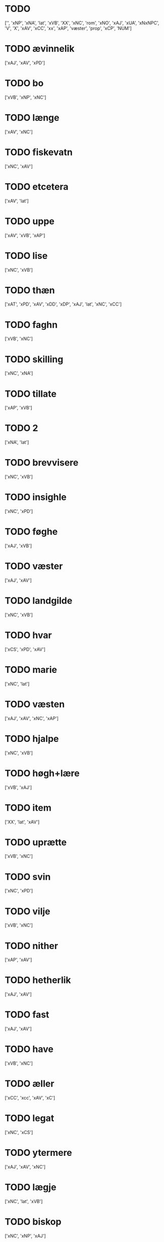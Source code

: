 * TODO  
['', 'xNP', 'xNA', 'lat', 'xVB', 'XX', 'xNC', 'rom', 'xNO', 'xAJ', 'xUA', 'xNxNPC', 'V', 'X', 'xAV', 'xCC', 'xx', 'xAP', 'væster', 'prop', 'xCP', 'NUM']
* TODO  ævinnelik
['xAJ', 'xAV', 'xPD']
* TODO  bo
['xVB', 'xNP', 'xNC']
* TODO  længe
['xAV', 'xNC']
* TODO  fiskevatn
['xNC', 'xAV']
* TODO  etcetera
['xAV', 'lat']
* TODO  uppe
['xAV', 'xVB', 'xAP']
* TODO  lise
['xNC', 'xVB']
* TODO  thæn
['xAT', 'xPD', 'xAV', 'xDD', 'xDP', 'xAJ', 'lat', 'xNC', 'xCC']
* TODO  faghn
['xVB', 'xNC']
* TODO  skilling
['xNC', 'xNA']
* TODO  tillate
['xAP', 'xVB']
* TODO  2
['xNA', 'lat']
* TODO  brevvisere
['xNC', 'xVB']
* TODO  insighle
['xNC', 'xPD']
* TODO  føghe
['xAJ', 'xVB']
* TODO  væster
['xAJ', 'xAV']
* TODO  landgilde
['xNC', 'xVB']
* TODO  hvar
['xCS', 'xPD', 'xAV']
* TODO  marie
['xNC', 'lat']
* TODO  væsten
['xAJ', 'xAV', 'xNC', 'xAP']
* TODO  hjalpe
['xNC', 'xVB']
* TODO  høgh+lære
['xVB', 'xAJ']
* TODO  item
['XX', 'lat', 'xAV']
* TODO  uprætte
['xVB', 'xNC']
* TODO  svin
['xNC', 'xPD']
* TODO  vilje
['xVB', 'xNC']
* TODO  nither
['xAP', 'xAV']
* TODO  hetherlik
['xAJ', 'xAV']
* TODO  fast
['xAJ', 'xAV']
* TODO  have
['xVB', 'xNC']
* TODO  æller
['xCC', 'xcc', 'xAV', 'xC']
* TODO  legat
['xNC', 'xCS']
* TODO  ytermere
['xAJ', 'xAV', 'xNC']
* TODO  lægje
['xNC', 'lat', 'xVB']
* TODO  biskop
['xNC', 'xNP', 'xAJ']
* TODO  vælboren
['xAJ', 'xNC']
* TODO  othensdagh
['xAJ', 'xNC']
* TODO  san
['xNC', 'xAJ']
* TODO  uten
['xAV', 'xAP', 'xCS', 'xCC']
* TODO  skøte
['xVB', 'xNC']
* TODO  aldrigh
['xAV', 'xAJ']
* TODO  gange
['xVB', 'xAJ']
* TODO  domkirkje
['xNC', 'xAJ']
* TODO  fore
['xAV', 'xNC', 'xAP']
* TODO  dele
['xVB', 'xNC']
* TODO  garth
['xNC', 'xAJ', 'xVB']
* TODO  kapitel
['xNC', 'xAJ']
* TODO  bespyrje
['xNC', 'xVB']
* TODO  frue
['xNC', 'xAJ']
* TODO  jorth
['xNC', 'xAJ', 'xVB']
* TODO  han
['xPD', 'xNC', 'xDP']
* TODO  arbejde
['xVB', 'xNC']
* TODO  ehvar
['xAV', 'xPD']
* TODO  tale
['xVB', 'xNC']
* TODO  møte
['xVB', 'xNC']
* TODO  sin
['xDP', 'xPD', 'xNC']
* TODO  bætre
['xAJ', 'xVB']
* TODO  skjal
['xNC', 'xAJ']
* TODO  fri
['xVB', 'xAJ']
* TODO  sanhet
['xNC', 'xVB']
* TODO  mæthen
['xCC', 'xCS', 'xAV']
* TODO  en
['xAT', 'xNA', 'xNO', 'xPD', 'xAV']
* TODO  martyr
['lat', 'xNC']
* TODO  berath
['xAJ', 'xNC']
* TODO  fyr
['xAV', 'xAP']
* TODO  orsak
['xAJ', 'xNC']
* TODO  bethe
['xNC', 'xVB']
* TODO  uplate
['xVB', 'xCC']
* TODO  bything
['xNC', 'xAJ']
* TODO  samfald
['xNC', 'xAJ']
* TODO  under
['xAP', 'xNC', 'lat']
* TODO  tro
['xNC', 'xAJ', 'xVB']
* TODO  næst
['xAJ', 'xAV', 'xAC', 'xAP']
* TODO  thjaneste
['xNC', 'xAV']
* TODO  til
['xAP', 'xAV']
* TODO  beplikte
['xVB', 'xNC']
* TODO  ræt
['xNC', 'xAJ']
* TODO  sva
['xAV', 'xVB', 'sAV']
* TODO  tolv
['xNA', 'xNC']
* TODO  vitherlik
['xAJ', 'xVB']
* TODO  d
['xNO', 'lat']
* TODO  tilbithje
['lat', 'xVB']
* TODO  tilbinde
['xVB', 'xAJ']
* TODO  ixº
['xNO', 'lat']
* TODO  12
['xNA', 'lat']
* TODO  hos
['xAP', 'xAV']
* TODO  avl
['xNC', 'xAJ']
* TODO  thær
['xAV', 'xPD', 'xRP']
* TODO  vare
['xNC', 'xVB']
* TODO  mæstere
['xNC', 'xnc']
* TODO  hværken
['xAV', 'xPD']
* TODO  visse
['xVB', 'xNC']
* TODO  goth
['xAJ', 'xNC']
* TODO  svadan
['xAJ', 'xAV', 'xNC']
* TODO  tilkome
['xVB', 'xNP', 'xAP']
* TODO  bygje
['xVB', 'xAJ']
* TODO  thing
['xNC', 'xNC sD']
* TODO  torgh+gate
['xAJ', 'xNC']
* TODO  sæghjelse
['xNC', 'xPD']
* TODO  uti
['xAP', 'xAV', 'xAT', 'xNC', 'xAJ', 'xPD']
* TODO  æfterkomere
['xNC', 'xAJ', 'xNP']
* TODO  hemle
['xVB', 'xNC']
* TODO  næthen
['xAV', 'xAP']
* TODO  gensæghjelse
['xNC', 'xPD', 'xAJ']
* TODO  arving
['xNC', 'xVB', 'xAJ']
* TODO  min
['xDP', 'xPD']
* TODO  dandeman
['xNC', 'xAJ']
* TODO  forsømelse
['xNC', 'xPD']
* TODO  væl
['xAJ', 'xAV']
* TODO  eghe
['xNC', 'xVB']
* TODO  sunnen
['xAJ', 'xAV']
* TODO  fulbyrth
['xNC', 'xAJ']
* TODO  ske
['xVB', 'xNC']
* TODO  leghe
['xNC', 'xVB']
* TODO  unne
['xVB', 'xAJ']
* TODO  fare
['xVB', 'xNC']
* TODO  bjug
['xNC', 'xVB']
* TODO  petri
['xNC', 'lat']
* TODO  up
['xAP', 'xAV']
* TODO  i+mot
['xAP', 'xAV', 'xVB']
* TODO  in
['lat', 'xAV']
* TODO  grot
['xNC', 'xCS']
* TODO  nær
['xAJ', 'xAP']
* TODO  kænne
['xVB', 'xNC']
* TODO  føthe
['xVB', 'xNC']
* TODO  nathe
['xNC', 'xVB']
* TODO  misse
['xNC', 'xVB']
* TODO  af
['xAP', 'xAV']
* TODO  skikke
['xVB', 'lat']
* TODO  forbjuthe
['xVB', 'xNC']
* TODO  eneste
['xAV', 'xAJ']
* TODO  ænge
['xAV', 'xPD', 'xPI']
* TODO  rætlik
['xAJ', 'xAV']
* TODO  platse
['xNC', 'xVB']
* TODO  rætte
['xVB', 'xAJ']
* TODO  nærværende
['xAJ', 'xVB']
* TODO  mæth
['xAP', 'lat', 'xAV']
* TODO  thæs
['xPD', 'xAV']
* TODO  halde
['xVB', 'xNC']
* TODO  al
['xAJ', 'xNC', 'xAP']
* TODO  forthum
['xAJ', 'xAV']
* TODO  thæslike
['xAJ', 'xAV']
* TODO  tiltal
['xNC', 'xAJ']
* TODO  mot
['xAP', 'xAV']
* TODO  tha
['xAV', 'xCS']
* TODO  i
['xAP', 'xAV', 'xaP', 'xPD', 'xNC', 'xNA', 'xAT']
* TODO  vægh
['xNC', 'xAV', 'xVB']
* TODO  proxima
['xAJ', 'lat']
* TODO  undentaken
['xAJ', 'xAV']
* TODO  tilhøre
['xVB', 'xNC']
* TODO  ok
['xCC', 'xAV', 'xVB', 'xNC', 'xcc', 'xC', 'xAP']
* TODO  minde
['xVB', 'xNC']
* TODO  tiltake
['xVB', 'xAJ']
* TODO  vinlik
['xAJ', 'xAV']
* TODO  foruten
['xAP', 'xNC']
* TODO  burghere
['xNC', 'xAJ']
* TODO  beskethen
['xAJ', 'xNC']
* TODO  xl
['lat', 'rom']
* TODO  uptil
['xAP', 'xAV']
* TODO  gærthe
['xVB', 'xNC']
* TODO  tjughe
['xNA', '', 'xNC']
* TODO  anner
['xPD', 'xNO']
* TODO  hun
['xPD', 'xNP', 'xNC', 'xDP']
* TODO  gave
['xVB', 'xNC']
* TODO  thi
['xAV', 'xCS', 'xPD']
* TODO  thænne
['xDD', 'xPD', 'xAT', 'xAV', 'xCC']
* TODO  særdeles
['xAV', 'xAJ']
* TODO  tve
['xPD', 'xNA', 'xMA', 'xVB', 'xAV']
* TODO  ut
['xAV', 'lat', 'xAP']
* TODO  kirkje
['xNC', 'xAJ']
* TODO  døth
['xNC', 'xAJ']
* TODO  ærlik
['xAJ', 'xNC', 'xVB']
* TODO  forskreven
['xAJ', 'xCS']
* TODO  strængelik
['xAJ', 'xAV']
* TODO  upovena
['xAP', 'xAV']
* TODO  fjarthe
['xNO', 'xNA']
* TODO  samthykje
['xNC', 'xVB']
* TODO  forfather
['xNC', 'xVB']
* TODO  være
['xVB', 'xVN', 'lat', 'xDP', 'xNC']
* TODO  stathigh
['xAJ', 'xAV']
* TODO  sundagh
['xAJ', 'xNC']
* TODO  ørtogh
['xNC', 'xAJ']
* TODO  østen
['xAJ', 'xAV']
* TODO  nativitatis
['xAJ', 'lat']
* TODO  ingive
['xNC', 'xAJ']
* TODO  northen
['xAJ', 'xNC', 'xAP']
* TODO  et
['lat', 'xAT', 'xNA']
* TODO  sokn
['xNC', 'xNP']
* TODO  annettvægje
['xCC', 'xAV']
* TODO  øster
['xAV', 'xAJ']
* TODO  læghelikhet
['xVB', 'xNC']
* TODO  unden
['xAP', 'xAV']
* TODO  daghlik
['xAJ', 'xVB']
* TODO  thusend
['xNC', 'xNA', 'xNO']
* TODO  bathe
['xPD', 'xAV']
* TODO  sum
['xRP', 'xPD', 'xAV', 'xSP', 'xrP', 'xpD', 'xNP', 'xCS']
* TODO  sithvanlik
['xAJ', 'xNC']
* TODO  skule
['xVB', 'xVC', 'xNC']
* TODO  ækte
['xNC', 'xAJ']
* TODO  samthykke
['xNC', 'xAJ']
* TODO  goths
['xNC', 'xAJ']
* TODO  minne
['xNC', 'xVB']
* TODO  vitne
['xVB', 'xNC']
* TODO  hemel
['xNC', 'xAJ']
* TODO  kloster
['xNC', 'xAJ']
* TODO  umake
['xAJ', 'xNC']
* TODO  tiltale
['xVB', 'xNC']
* TODO  sæghje
['xVB', 'xAJ']
* TODO  ænde
['xVB', 'xNC']
* TODO  sma
['xNC', 'xAJ']
* TODO  samestath
['xNC', 'xAV']
* TODO  rættighhet
['xNC', 'xVB']
* TODO  fyrst
['xAJ', 'xAV', 'xNC']
* TODO  like
['xNC', 'xAJ', 'xAV']
* TODO  svasum
['xPD', 'xCS']
* TODO  sitherst
['xAV', 'xAJ']
* TODO  foreskreven
['xAJ', 'xNC']
* TODO  var
['xDP', 'xPD', 'xNC', 'xNP']
* TODO  helagh
['xAJ', 'xNC']
* TODO  paske
['xNC', 'xAJ']
* TODO  ærkedjakn
['xNC', 'xAJ']
* TODO  live
['xVB', 'xNC']
* TODO  for
['xAP', 'xAV']
* TODO  fran
['xAP', 'xAV']
* TODO  rænte
['xNC', 'xVB', 'xAJ']
* TODO  tith
['xNC', 'xAJ']
* TODO  nar
['xCS', 'xAV']
* TODO  skifte
['xVB', 'xNC']
* TODO  konvent
['xNC', 'xNP', 'xCC']
* TODO  upa
['xAP', 'xAV', 'xAJ']
* TODO  gen
['xAV', 'xAP']
* TODO  perpetuus
['xNC', 'lat']
* TODO  stathfæste
['xNC', 'xVB']
* TODO  æn
['xAV', 'xCC']
* TODO  æfter
['xAP', 'xAV']
* TODO  anname
['xVB', 'xAJ']
* TODO  yver
['xAV', 'xAP']
* TODO  thæt
['xPD', 'xAT', 'xCS', 'xDD']
* TODO  vitnesbyrth
['xNC', 'xN', 'xAJ', 'xVB']
* TODO  logh
['xNC', 'xVB']
* TODO  beate
['xAJ', 'lat']
* TODO  vith
['xNC', 'xAJ']
* TODO  um
['xAP', 'xAV', 'xCS']
* TODO  kærlikhet
['xVB', 'xNC']
* TODO  fylghje
['xVB', 'xNC']
* TODO  gøme
['xNC', 'xVB']
* TODO  æfterskrive
['xVB', 'xAJ']
* TODO  almughe
['xNC', 'xAJ']
* TODO  asyn
['xNC', 'xAJ']
* TODO  a
['lat', 'xAP']
* TODO  rethelik
['xAJ', 'xAV']
* TODO  kære
['xVB', 'xNC']
* TODO  sik
['xPD', 'xNP']
* TODO  varthneth
['xNC', 'xVB']
* TODO  atthra
['xNC', 'xVB']
* TODO  værth
['xNC', 'xnc']
* TODO  sjalv
['xPD', 'xVB', 'xAV']
* TODO  sjal
['xNC', 'xVB']
* TODO  man
['xNC', 'xPD', 'xCC']
* TODO  innen
['xAP', 'xAV']
* TODO  fjure
['xNA', 'xAJ']
* TODO  at
['xCS', 'xIM', 'xAP', 'xAV', 'xCC¦xCS', 'xSC', 'lat', 'xCC', 'xAT']
* TODO  skogh
['xNC', 'xVB']
* TODO  framdeles
['xAV', 'xAJ']
* TODO  sankte
['xAJ', 'lat', 'xNC']
* TODO  ække
['xAV', 'xPD', 'xVB']
